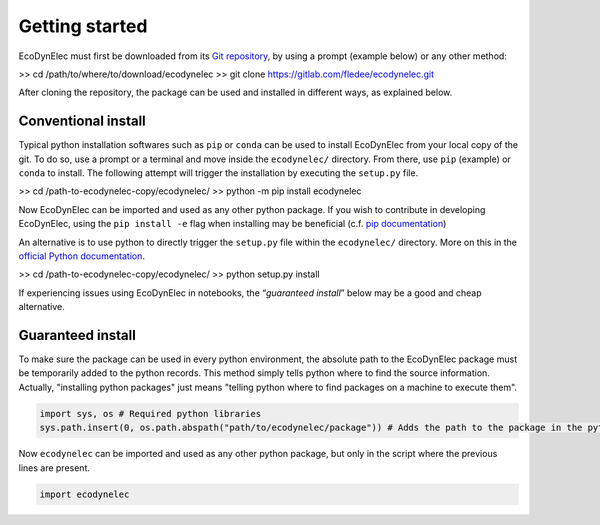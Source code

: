 Getting started
===============

EcoDynElec must first be downloaded from its `Git
repository <https://gitlab.com/fledee/ecodynelec>`__, by using a prompt
(example below) or any other method:

>> cd /path/to/where/to/download/ecodynelec
>> git clone https://gitlab.com/fledee/ecodynelec.git

After cloning the repository, the package can be used and installed in
different ways, as explained below.

Conventional install
--------------------

Typical python installation softwares such as ``pip`` or ``conda`` can
be used to install EcoDynElec from your local copy of the git. To do
so, use a prompt or a terminal and move inside the ``ecodynelec/``
directory. From there, use ``pip`` (example) or ``conda`` to install.
The following attempt will trigger the installation by executing the
``setup.py`` file.

>> cd /path-to-ecodynelec-copy/ecodynelec/
>> python -m pip install ecodynelec

Now EcoDynElec can be imported and used as any other python package.
If you wish to contribute in developing EcoDynElec, using the
``pip install -e`` flag when installing may be beneficial (c.f. `pip
documentation <https://pip.pypa.io/en/stable/topics/local-project-installs/#editable-installs>`__)

An alternative is to use python to directly trigger the ``setup.py``
file within the ``ecodynelec/`` directory. More on this in the `official
Python
documentation <https://docs.python.org/3/install/#distutils-based-source-distributions>`__.

>> cd /path-to-ecodynelec-copy/ecodynelec/
>> python setup.py install

If experiencing issues using EcoDynElec in notebooks, the
“*guaranteed install*” below may be a good and cheap alternative.

Guaranteed install
------------------

To make sure the package can be used in every python environment, the
absolute path to the EcoDynElec package must be temporarily added to
the python records. This method simply tells python where to find the
source information. Actually, "installing python packages" just means
"telling python where to find packages on a machine to execute them".

.. code:: ipython3

    import sys, os # Required python libraries
    sys.path.insert(0, os.path.abspath("path/to/ecodynelec/package")) # Adds the path to the package in the python records, but only in this script

Now ``ecodynelec`` can be imported and used as any other python package,
but only in the script where the previous lines are present.

.. code:: ipython3

    import ecodynelec

